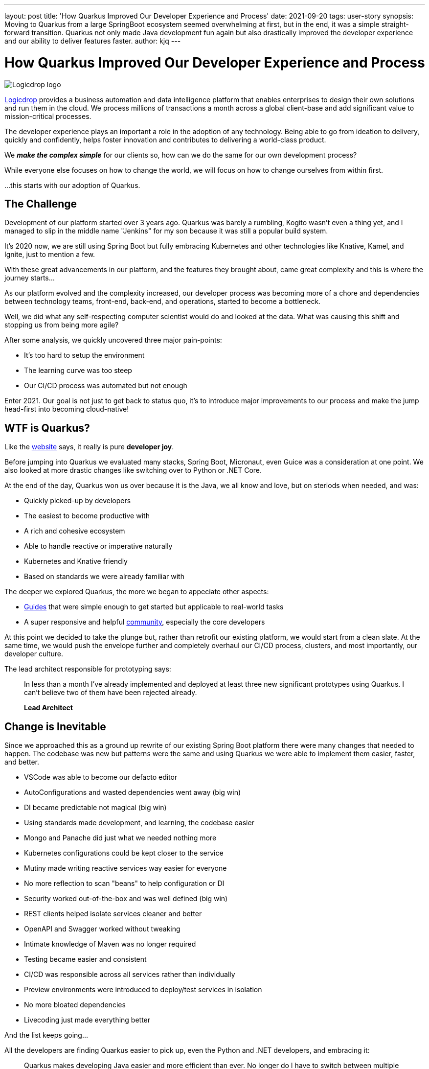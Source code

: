 ---
layout: post
title: 'How Quarkus Improved Our Developer Experience and Process'
date: 2021-09-20
tags: user-story
synopsis: Moving to Quarkus from a large SpringBoot ecosystem seemed overwhelming at first, but in the end, it was a simple straight-forward transition. Quarkus not only made Java development fun again but also drastically improved the developer experience and our ability to deliver features faster.
author: kjq
---

:imagesdir: /assets/images/posts/quarkus-user-stories/logicdrop

= How Quarkus Improved Our Developer Experience and Process

image::logicdrop.png[Logicdrop logo,align="center"]

https://logicdrop.com[Logicdrop^] provides a business automation and data intelligence platform that enables enterprises to design their own solutions and run them in the cloud. We process millions of transactions a month across a global client-base and add significant value to mission-critical processes.  

The developer experience plays an important a role in the adoption of any technology. Being able to go from ideation to delivery, quickly and confidently, helps foster innovation and contributes to delivering a world-class product. 

We **__make the complex simple__** for our clients so, how can we do the same for our own development process?

While everyone else focuses on how to change the world, we will focus on how to change ourselves from within first. 

...this starts with our adoption of Quarkus.

== The Challenge

Development of our platform started over 3 years ago. Quarkus was barely a rumbling, Kogito wasn't even a thing yet, and I managed to slip in the middle name "Jenkins" for my son because it was still a popular build system. 

It's 2020 now, we are still using Spring Boot but fully embracing Kubernetes and other technologies like Knative, Kamel, and Ignite, just to mention a few.  

With these great advancements in our platform, and the features they brought about, came great complexity and this is where the journey starts...

As our platform evolved and the complexity increased, our developer process was becoming more of a chore and dependencies between technology teams, front-end, back-end, and operations, started to become a bottleneck.

Well, we did what any self-respecting computer scientist would do and looked at the data. What was causing this shift and stopping us from being more agile?

After some analysis, we quickly uncovered three major pain-points:

* It's too hard to setup the environment
* The learning curve was too steep
* Our CI/CD process was automated but not enough

Enter 2021. Our goal is not just to get back to status quo, it's to introduce major improvements to our process and make the jump head-first into becoming cloud-native!

== WTF is Quarkus?

Like the https://quarkus.io[website^] says, it really is pure *developer joy*. 

Before jumping into Quarkus we evaluated many stacks, Spring Boot, Micronaut, even Guice was a consideration at one point. We also looked at more drastic changes like switching over to Python or .NET Core.

At the end of the day, Quarkus won us over because it is the Java, we all know and love, but on steriods when needed, and was:

* Quickly picked-up by developers
* The easiest to become productive with
* A rich and cohesive ecosystem
* Able to handle reactive or imperative naturally
* Kubernetes and Knative friendly
* Based on standards we were already familiar with

The deeper we explored Quarkus, the more we began to appeciate other aspects: 

* https://quarkus.io/guides[Guides^] that were simple enough to get started but applicable to real-world tasks
* A super responsive and helpful https://quarkus.io/community[community^], especially the core developers

At this point we decided to take the plunge but, rather than retrofit our existing platform, we would start from a clean slate. At the same time, we would push the envelope further and completely overhaul our CI/CD process, clusters, and most importantly, our developer culture.

The lead architect responsible for prototyping says:

[quote]
____
In less than a month I've already implemented and deployed at least three new significant prototypes using Quarkus. I can't believe two of them have been rejected already.

*Lead Architect*
____

== Change is Inevitable

Since we approached this as a ground up rewrite of our existing Spring Boot platform there were many changes that needed to happen.  The codebase was new but patterns were the same and using Quarkus we were able to implement them easier, faster, and better.

* VSCode was able to become our defacto editor
* AutoConfigurations and wasted dependencies went away (big win)
* DI became predictable not magical (big win)
* Using standards made development, and learning, the codebase easier
* Mongo and Panache did just what we needed nothing more
* Kubernetes configurations could be kept closer to the service
* Mutiny made writing reactive services way easier for everyone
* No more reflection to scan "beans" to help configuration or DI
* Security worked out-of-the-box and was well defined (big win)
* REST clients helped isolate services cleaner and better
* OpenAPI and Swagger worked without tweaking
* Intimate knowledge of Maven was no longer required
* Testing became easier and consistent
* CI/CD was responsible across all services rather than individually
* Preview environments were introduced to deploy/test services in isolation
* No more bloated dependencies
* Livecoding just made everything better

And the list keeps going...

All the developers are finding Quarkus easier to pick up, even the Python and .NET developers, and embracing it:

[quote]
____
Quarkus makes developing Java easier and more efficient than ever. No longer do I have to switch between multiple terminals to find the right one to rebuild my code, Quarkus makes it automatic.

*Full-Stack Developer focused on rules and big-data*
____

The deep integration with Kubernetes futher minimized complexity and brought our services closer to being cloud native. Our DevOps engineer, who used to be a developer, says it best:

[quote]
____
Does this mean I can go back to writing code since I don't have to deal with service configurations anymore because Quarkus does it for me?

*DevOps Engineer*
____

Front-end developers are comfortable enough with Quarkus to be able to read the code, at least, and can help with debugging or testing:

[quote]
____
I finally have a full environment setup locally and I can understand what is going on. Now, I can find the bugs without having to wait at least. 

*Front-end Developer*
____

== Do I Need Native Images?

Native images were originally one of the features we were least concerned with but guess what? They worked great with almost no issues.

We now deploy containers that are ~50MB, down from 200MB. That goes a long way for cluster density but also saves a ton of money on cluster nodes. 

Additional the native images startup in less than 1 second, down from 10+ seconds in some cases.

So, if you can build and use native images, why not if you can?  It can pose some interesting challenges when incorperating into your CI/CD process and testing but nothing that has been a big issue.

== Measuring Success

Six months later and almost everything has been rebuilt from the ground-up.

Introducing **Logicdrop Fusion**, our new cloud-native platform powered by Quarkus.

Over 60% of our codebase has been migrated and it is less than half the size of the original equivalent codebase. We deploy numerous times an hour/day into preview and staging environments and the average turn-around is half the time it used to take us.

What are the big wins we accomplished by moving to Quarkus?

* Onboarding __and__ ramp-up takes days instead of weeks
* The codebase is smaller, tighter, and easier to work with
* Increased productivity and quality
* Java is fun again

And __all__ of our developers have enough working knowledge to build, test, and deploy services in hours not days or weeks.

The result of an easier learning curve as one developer explains:

[quote]
____
It's nice to just inject dependencies as I would expect and start coding without having to deal with a bunch of boiler-plate configuration. I can focus on what I have to do now rather than how to get there first.

*Java Developer*
____

If you think about it, we had to learn Quarkus __and__ redo everything from scratch. Now, after just a short period of time, we are deploying production-ready code.  That is pretty darn cool, and it shows how easy it was to adopt Quarkus.

== To Quarkus...and beyond

We are fully vested in Quarkus at this point. It is the heart of our new platform, and the only regret is not making the jump sooner.

Our roadmap for the rest of the year: 

* Continue expanding our Quarkus foundation
* Evangelize Quarkus across teams and clients
* Harden the platform
* Integration with https://kogito.kie.org/[Kogito^]

And it goes without saying, introduce features as fast as we can because Quarkus has enabled us to do that better!

A typical day now:

[quote]
____
FYI, I just deployed 10 services in case you are wondering.

*Slack Message*
____

[quote]
____
I just deployed all 10 of them again.

*30 minutes later...*
____
